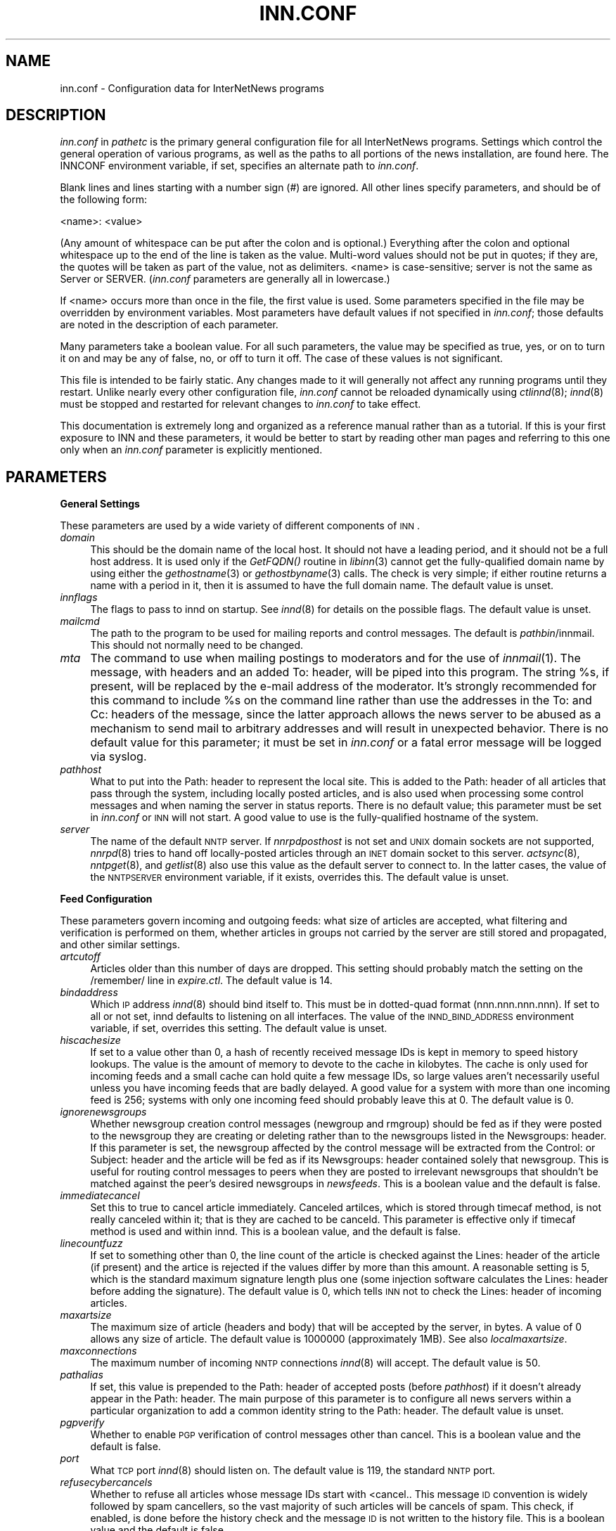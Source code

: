.rn '' }`
''' $RCSfile$$Revision$$Date$
'''
''' $Log$
''' Revision 1.79  1999/10/03 07:02:27  kondou
''' doc/man/buffindexed.conf.5:
''' 	- add precise info on buffindexed
''' doc/man/inn.conf.5:
''' 	- useoverchan was dropped
''' 	- add info on buffindexed to ovmethod
'''
''' Revision 1.78  1999/09/13 05:48:38  kondou
''' doc/man/inn.conf.5:
''' 	- immediatecancel is added
''' doc/man/libstorage.3:
''' 	- SMflushcacheddata is added
'''
''' Revision 1.77  1999/07/16 06:22:03  rra
''' Added documentation for ovmethod, enableoverview, overcache,
''' addnntppostingdate, and addnntppostinghost.  Clarified why one would want
''' to turn off wireformat, and added documentation of why one would want to
''' change blockbackoff.
'''
'''
.de Sh
.br
.if t .Sp
.ne 5
.PP
\fB\\$1\fR
.PP
..
.de Sp
.if t .sp .5v
.if n .sp
..
.de Ip
.br
.ie \\n(.$>=3 .ne \\$3
.el .ne 3
.IP "\\$1" \\$2
..
.de Vb
.ft CW
.nf
.ne \\$1
..
.de Ve
.ft R

.fi
..
'''
'''
'''     Set up \*(-- to give an unbreakable dash;
'''     string Tr holds user defined translation string.
'''     Bell System Logo is used as a dummy character.
'''
.tr \(*W-|\(bv\*(Tr
.ie n \{\
.ds -- \(*W-
.ds PI pi
.if (\n(.H=4u)&(1m=24u) .ds -- \(*W\h'-12u'\(*W\h'-12u'-\" diablo 10 pitch
.if (\n(.H=4u)&(1m=20u) .ds -- \(*W\h'-12u'\(*W\h'-8u'-\" diablo 12 pitch
.ds L" ""
.ds R" ""
'''   \*(M", \*(S", \*(N" and \*(T" are the equivalent of
'''   \*(L" and \*(R", except that they are used on ".xx" lines,
'''   such as .IP and .SH, which do another additional levels of
'''   double-quote interpretation
.ds M" """
.ds S" """
.ds N" """""
.ds T" """""
.ds L' '
.ds R' '
.ds M' '
.ds S' '
.ds N' '
.ds T' '
'br\}
.el\{\
.ds -- \(em\|
.tr \*(Tr
.ds L" ``
.ds R" ''
.ds M" ``
.ds S" ''
.ds N" ``
.ds T" ''
.ds L' `
.ds R' '
.ds M' `
.ds S' '
.ds N' `
.ds T' '
.ds PI \(*p
'br\}
.\"	If the F register is turned on, we'll generate
.\"	index entries out stderr for the following things:
.\"		TH	Title 
.\"		SH	Header
.\"		Sh	Subsection 
.\"		Ip	Item
.\"		X<>	Xref  (embedded
.\"	Of course, you have to process the output yourself
.\"	in some meaninful fashion.
.if \nF \{
.de IX
.tm Index:\\$1\t\\n%\t"\\$2"
..
.nr % 0
.rr F
.\}
.TH INN.CONF 5 "INN 2.3" "3/Oct/99" "InterNetNews Documentation"
.UC
.if n .hy 0
.if n .na
.ds C+ C\v'-.1v'\h'-1p'\s-2+\h'-1p'+\s0\v'.1v'\h'-1p'
.de CQ          \" put $1 in typewriter font
.ft CW
'if n "\c
'if t \\&\\$1\c
'if n \\&\\$1\c
'if n \&"
\\&\\$2 \\$3 \\$4 \\$5 \\$6 \\$7
'.ft R
..
.\" @(#)ms.acc 1.5 88/02/08 SMI; from UCB 4.2
.	\" AM - accent mark definitions
.bd B 3
.	\" fudge factors for nroff and troff
.if n \{\
.	ds #H 0
.	ds #V .8m
.	ds #F .3m
.	ds #[ \f1
.	ds #] \fP
.\}
.if t \{\
.	ds #H ((1u-(\\\\n(.fu%2u))*.13m)
.	ds #V .6m
.	ds #F 0
.	ds #[ \&
.	ds #] \&
.\}
.	\" simple accents for nroff and troff
.if n \{\
.	ds ' \&
.	ds ` \&
.	ds ^ \&
.	ds , \&
.	ds ~ ~
.	ds ? ?
.	ds ! !
.	ds /
.	ds q
.\}
.if t \{\
.	ds ' \\k:\h'-(\\n(.wu*8/10-\*(#H)'\'\h"|\\n:u"
.	ds ` \\k:\h'-(\\n(.wu*8/10-\*(#H)'\`\h'|\\n:u'
.	ds ^ \\k:\h'-(\\n(.wu*10/11-\*(#H)'^\h'|\\n:u'
.	ds , \\k:\h'-(\\n(.wu*8/10)',\h'|\\n:u'
.	ds ~ \\k:\h'-(\\n(.wu-\*(#H-.1m)'~\h'|\\n:u'
.	ds ? \s-2c\h'-\w'c'u*7/10'\u\h'\*(#H'\zi\d\s+2\h'\w'c'u*8/10'
.	ds ! \s-2\(or\s+2\h'-\w'\(or'u'\v'-.8m'.\v'.8m'
.	ds / \\k:\h'-(\\n(.wu*8/10-\*(#H)'\z\(sl\h'|\\n:u'
.	ds q o\h'-\w'o'u*8/10'\s-4\v'.4m'\z\(*i\v'-.4m'\s+4\h'\w'o'u*8/10'
.\}
.	\" troff and (daisy-wheel) nroff accents
.ds : \\k:\h'-(\\n(.wu*8/10-\*(#H+.1m+\*(#F)'\v'-\*(#V'\z.\h'.2m+\*(#F'.\h'|\\n:u'\v'\*(#V'
.ds 8 \h'\*(#H'\(*b\h'-\*(#H'
.ds v \\k:\h'-(\\n(.wu*9/10-\*(#H)'\v'-\*(#V'\*(#[\s-4v\s0\v'\*(#V'\h'|\\n:u'\*(#]
.ds _ \\k:\h'-(\\n(.wu*9/10-\*(#H+(\*(#F*2/3))'\v'-.4m'\z\(hy\v'.4m'\h'|\\n:u'
.ds . \\k:\h'-(\\n(.wu*8/10)'\v'\*(#V*4/10'\z.\v'-\*(#V*4/10'\h'|\\n:u'
.ds 3 \*(#[\v'.2m'\s-2\&3\s0\v'-.2m'\*(#]
.ds o \\k:\h'-(\\n(.wu+\w'\(de'u-\*(#H)/2u'\v'-.3n'\*(#[\z\(de\v'.3n'\h'|\\n:u'\*(#]
.ds d- \h'\*(#H'\(pd\h'-\w'~'u'\v'-.25m'\f2\(hy\fP\v'.25m'\h'-\*(#H'
.ds D- D\\k:\h'-\w'D'u'\v'-.11m'\z\(hy\v'.11m'\h'|\\n:u'
.ds th \*(#[\v'.3m'\s+1I\s-1\v'-.3m'\h'-(\w'I'u*2/3)'\s-1o\s+1\*(#]
.ds Th \*(#[\s+2I\s-2\h'-\w'I'u*3/5'\v'-.3m'o\v'.3m'\*(#]
.ds ae a\h'-(\w'a'u*4/10)'e
.ds Ae A\h'-(\w'A'u*4/10)'E
.ds oe o\h'-(\w'o'u*4/10)'e
.ds Oe O\h'-(\w'O'u*4/10)'E
.	\" corrections for vroff
.if v .ds ~ \\k:\h'-(\\n(.wu*9/10-\*(#H)'\s-2\u~\d\s+2\h'|\\n:u'
.if v .ds ^ \\k:\h'-(\\n(.wu*10/11-\*(#H)'\v'-.4m'^\v'.4m'\h'|\\n:u'
.	\" for low resolution devices (crt and lpr)
.if \n(.H>23 .if \n(.V>19 \
\{\
.	ds : e
.	ds 8 ss
.	ds v \h'-1'\o'\(aa\(ga'
.	ds _ \h'-1'^
.	ds . \h'-1'.
.	ds 3 3
.	ds o a
.	ds d- d\h'-1'\(ga
.	ds D- D\h'-1'\(hy
.	ds th \o'bp'
.	ds Th \o'LP'
.	ds ae ae
.	ds Ae AE
.	ds oe oe
.	ds Oe OE
.\}
.rm #[ #] #H #V #F C
.SH "NAME"
inn.conf \- Configuration data for InterNetNews programs
.SH "DESCRIPTION"
\fIinn.conf\fR in \fIpathetc\fR is the primary general configuration file for
all InterNetNews programs.  Settings which control the general operation
of various programs, as well as the paths to all portions of the news
installation, are found here.  The INNCONF environment variable, if set,
specifies an alternate path to \fIinn.conf\fR.
.PP
Blank lines and lines starting with a number sign (\f(CW#\fR) are ignored.  All
other lines specify parameters, and should be of the following form:
.PP
.Vb 1
\&    <name>: <value>
.Ve
(Any amount of whitespace can be put after the colon and is optional.)
Everything after the colon and optional whitespace up to the end of the
line is taken as the value.  Multi-word values should not be put in
quotes; if they are, the quotes will be taken as part of the value, not as
delimiters.  <name> is case-sensitive; \f(CWserver\fR is not the same as
\f(CWServer\fR or \f(CWSERVER\fR.  (\fIinn.conf\fR parameters are generally all in
lowercase.)
.PP
If <name> occurs more than once in the file, the first value is used.
Some parameters specified in the file may be overridden by environment
variables.  Most parameters have default values if not specified in
\fIinn.conf\fR; those defaults are noted in the description of each
parameter.
.PP
Many parameters take a boolean value.  For all such parameters, the value
may be specified as \f(CWtrue\fR, \f(CWyes\fR, or \f(CWon\fR to turn it on and may be any
of \f(CWfalse\fR, \f(CWno\fR, or \f(CWoff\fR to turn it off.  The case of these values is
not significant.
.PP
This file is intended to be fairly static.  Any changes made to it will
generally not affect any running programs until they restart.  Unlike
nearly every other configuration file, \fIinn.conf\fR cannot be reloaded
dynamically using \fIctlinnd\fR\|(8); \fIinnd\fR\|(8) must be stopped and restarted for
relevant changes to \fIinn.conf\fR to take effect.
.PP
This documentation is extremely long and organized as a reference manual
rather than as a tutorial.  If this is your first exposure to INN and
these parameters, it would be better to start by reading other man pages
and referring to this one only when an \fIinn.conf\fR parameter is explicitly
mentioned.
.SH "PARAMETERS"
.Sh "General Settings"
These parameters are used by a wide variety of different components of
\s-1INN\s0.
.Ip "\fIdomain\fR" 4
This should be the domain name of the local host.  It should not have a
leading period, and it should not be a full host address.  It is used only
if the \fIGetFQDN()\fR routine in \fIlibinn\fR\|(3) cannot get the fully-qualified
domain name by using either the \fIgethostname\fR\|(3) or \fIgethostbyname\fR\|(3) calls.
The check is very simple; if either routine returns a name with a period
in it, then it is assumed to have the full domain name.  The default value
is unset.
.Ip "\fIinnflags\fR" 4
The flags to pass to innd on startup.  See \fIinnd\fR\|(8) for details on the
possible flags.  The default value is unset.
.Ip "\fImailcmd\fR" 4
The path to the program to be used for mailing reports and control
messages.  The default is \fIpathbin\fR/innmail.  This should not normally
need to be changed.
.Ip "\fImta\fR" 4
The command to use when mailing postings to moderators and for the use of
\fIinnmail\fR\|(1).  The message, with headers and an added To: header, will be
piped into this program.  The string \f(CW%s\fR, if present, will be replaced
by the e-mail address of the moderator.  It's strongly recommended for
this command to include \f(CW%s\fR on the command line rather than use the
addresses in the To: and Cc: headers of the message, since the latter
approach allows the news server to be abused as a mechanism to send mail
to arbitrary addresses and will result in unexpected behavior.  There is
no default value for this parameter; it must be set in \fIinn.conf\fR or a
fatal error message will be logged via syslog.
.Ip "\fIpathhost\fR" 4
What to put into the Path: header to represent the local site.  This is
added to the Path: header of all articles that pass through the system,
including locally posted articles, and is also used when processing some
control messages and when naming the server in status reports.  There is
no default value; this parameter must be set in \fIinn.conf\fR or \s-1INN\s0 will
not start.  A good value to use is the fully-qualified hostname of the
system.
.Ip "\fIserver\fR" 4
The name of the default \s-1NNTP\s0 server.  If \fInnrpdposthost\fR is not set and
\s-1UNIX\s0 domain sockets are not supported, \fInnrpd\fR\|(8) tries to hand off
locally-posted articles through an \s-1INET\s0 domain socket to this server.
\fIactsync\fR\|(8), \fInntpget\fR\|(8), and \fIgetlist\fR\|(8) also use this value as the default
server to connect to.  In the latter cases, the value of the \s-1NNTPSERVER\s0
environment variable, if it exists, overrides this.  The default value is
unset.
.Sh "Feed Configuration"
These parameters govern incoming and outgoing feeds:  what size of
articles are accepted, what filtering and verification is performed on
them, whether articles in groups not carried by the server are still
stored and propagated, and other similar settings.
.Ip "\fIartcutoff\fR" 4
Articles older than this number of days are dropped.  This setting should
probably match the setting on the \f(CW/remember/\fR line in \fIexpire.ctl\fR.
The default value is \f(CW14\fR.
.Ip "\fIbindaddress\fR" 4
Which \s-1IP\s0 address \fIinnd\fR\|(8) should bind itself to.  This must be in
dotted-quad format (nnn.nnn.nnn.nnn).  If set to \f(CWall\fR or not set, innd
defaults to listening on all interfaces.  The value of the
\s-1INND_BIND_ADDRESS\s0 environment variable, if set, overrides this setting.
The default value is unset.
.Ip "\fIhiscachesize\fR" 4
If set to a value other than \f(CW0\fR, a hash of recently received message IDs
is kept in memory to speed history lookups.  The value is the amount of
memory to devote to the cache in kilobytes.  The cache is only used for
incoming feeds and a small cache can hold quite a few message IDs, so
large values aren't necessarily useful unless you have incoming feeds that
are badly delayed.  A good value for a system with more than one incoming
feed is \f(CW256\fR; systems with only one incoming feed should probably leave
this at \f(CW0\fR.  The default value is \f(CW0\fR.
.Ip "\fIignorenewsgroups\fR" 4
Whether newsgroup creation control messages (newgroup and rmgroup) should
be fed as if they were posted to the newsgroup they are creating or
deleting rather than to the newsgroups listed in the Newsgroups: header.
If this parameter is set, the newsgroup affected by the control message
will be extracted from the Control: or Subject: header and the article
will be fed as if its Newsgroups: header contained solely that newsgroup.
This is useful for routing control messages to peers when they are posted
to irrelevant newsgroups that shouldn't be matched against the peer's
desired newsgroups in \fInewsfeeds\fR.  This is a boolean value and the
default is false.
.Ip "\fIimmediatecancel\fR" 4
Set this to true to cancel article immediately.  Canceled artilces, which
is stored through timecaf method, is not really canceled within it; that
is they are cached to be canceld.  This parameter is effective only if
timecaf method is used and within innd.  This is a boolean value, and the
default is false.
.Ip "\fIlinecountfuzz\fR" 4
If set to something other than \f(CW0\fR, the line count of the article is
checked against the Lines: header of the article (if present) and the
artice is rejected if the values differ by more than this amount.  A
reasonable setting is \f(CW5\fR, which is the standard maximum signature length
plus one (some injection software calculates the Lines: header before
adding the signature).  The default value is \f(CW0\fR, which tells \s-1INN\s0 not to
check the Lines: header of incoming articles.
.Ip "\fImaxartsize\fR" 4
The maximum size of article (headers and body) that will be accepted by
the server, in bytes.  A value of \f(CW0\fR allows any size of article.  The
default value is \f(CW1000000\fR (approximately 1MB).  See also
\fIlocalmaxartsize\fR.
.Ip "\fImaxconnections\fR" 4
The maximum number of incoming \s-1NNTP\s0 connections \fIinnd\fR\|(8) will accept.  The
default value is \f(CW50\fR.
.Ip "\fIpathalias\fR" 4
If set, this value is prepended to the Path: header of accepted posts
(before \fIpathhost\fR) if it doesn't already appear in the Path: header.
The main purpose of this parameter is to configure all news servers within
a particular organization to add a common identity string to the
Path: header.  The default value is unset.
.Ip "\fIpgpverify\fR" 4
Whether to enable \s-1PGP\s0 verification of control messages other than cancel.
This is a boolean value and the default is false.
.Ip "\fIport\fR" 4
What \s-1TCP\s0 port \fIinnd\fR\|(8) should listen on.  The default value is \f(CW119\fR, the
standard \s-1NNTP\s0 port.
.Ip "\fIrefusecybercancels\fR" 4
Whether to refuse all articles whose message IDs start with
\f(CW<cancel.\fR.  This message \s-1ID\s0 convention is widely followed by spam
cancellers, so the vast majority of such articles will be cancels of spam.
This check, if enabled, is done before the history check and the message
\s-1ID\s0 is not written to the history file.  This is a boolean value and the
default is false.
.Sp
This is a somewhat messy, inefficient, and inexact way of refusing spam
cancels.  A much better way is to ask all of your upstream peers to not
send to you any articles with \f(CWcyberspam\fR in the Path: header (usually
accomplished by having them mark \f(CWcyberspam\fR as an alias for your machine
in their feed configuration).  The filtering enabled by this parameter is
hard-coded; general filtering of message IDs can be done via the embedded
filtering support.
.Ip "\fIremembertrash\fR" 4
By default, \fIinnd\fR\|(8) records rejected articles in history so that, if
offered the same article again, it can be refused before it is sent.  If
you wish to disable this behavior, set this to false.  This can cause a
substantial increase in the amount of bandwidth consumed by incoming news
if you have several peers and reject a lot of articles, so be careful with
it.  Even if this is set to true, \s-1INN\s0 won't log some rejected articles to
history if there's reason to believe the article might be accepted if
offered by a different peer, so there is usually no reason to set this to
false (although doing so can decrease the size of the history file).  This
is a boolean value and the default is true.
.Ip "\fIsourceaddress\fR" 4
Which local \s-1IP\s0 address to bind to for outgoing \s-1NNTP\s0 sockets (used by
\fIinnxmit\fR\|(8) among other programs).  This must be in dotted-quad format
(nnn.nnn.nnn.nnn).  If set to \f(CWall\fR or not set, the operating system will
choose the source \s-1IP\s0 address for outgoing connections.  The default value
is unset.
.Ip "\fIusecontrolchan\fR" 4
Whether to handle control messages (other than cancel) in an external
program rather than internally in \fIinnd\fR\|(8).  Enabling this is highly
recommended, as \s-1INN\s0's internal control message handling can cause
performance problems and behaves very poorly under heavy load.  If you
want to enable this, you also must set up a channel feed to \fIcontrolchan\fR\|(8)
in \fInewsfeeds\fR\|(5) and ensure that the group \f(CWcontrol.cancel\fR exists on your
server.  You may also have to do a few additional things to allow
controlchan to work correctly; see \fIcontrolchan\fR\|(8) for the details.  This
is a boolean value and the default is false.
.Ip "\fIverifycancels\fR" 4
Set this to true to enable a simplistic check on all cancel messages,
attempting to verify (by simple header comparison) that the cancel message
is from the same person as the original post.  This can't be done if the
cancel arrives before the article does, and is extremely easy to spoof.
While this check may once have served a purpose, it's now essentially
security via obscurity, commonly avoided by abusers, and probably not
useful.  This is a boolean value, and the default is false.
.Ip "\fIwanttrash\fR" 4
Set this to true if you want to file articles posted to unknown newsgroups
(newsgroups not in the \fIactive\fR file) into the \f(CWjunk\fR newsgroup rather
than rejecting them.  This is sometimes useful for a transit news server
that needs to propagate articles in all newsgroups regardless if they're
carried locally.  This is a boolean value and the default is false.
.Sh "Article Storage"
These parameters affect how articles are stored on disk.
.Ip "\fIcnfscheckfudgesize\fR" 4
If set to a value other than \f(CW0\fR, the claimed size of articles in \s-1CNFS\s0
cycbuffs is checked against \fImaxartsize\fR plus this value, and if larger,
the \s-1CNFS\s0 cycbuff is considered corrupt.  This can be useful as a sanity
check after a system crash, but be careful using this parameter if you
have changed \fImaxartsize\fR recently.  The default value is \f(CW0\fR.
.Ip "\fIenableoverview\fR" 4
Whether to write out overview data for articles.  If set to false, \s-1INN\s0
will run much faster, but reading news from the system will be slow or
impossible since there will be no overview files for readers.
\fIovmethod\fR needs to be set, if \fIenableoverview\fR is set to true.
This is a boolean value and the default is true.
.Ip "\fImergetogroups\fR" 4
Whether to file all postings to \f(CWto.*\fR groups in the pseudonewsgroup
\f(CWto\fR.  If this is set to true, the newsgroup \f(CWto\fR must exist in the
\fIactive\fR file or \s-1INN\s0 will not start.  This is a boolean value and the
default is false.
.Ip "\fIovercachesize\fR" 4
How many cache slots to reserve for open overview files.  If \s-1INN\s0 is
writing overview files (see \fIenableoverview\fR), \f(CWtradindexed\fR is
set for \fIovmethod\fR and this is set to a value
other than \f(CW0\fR, \s-1INN\s0 will keep around and open that many recently
written-to overview files in case more articles come in for those
newsgroups.  Every overview cache slot consumes two file descriptors, so
be careful not to set this value too high.  You may be able to use the
\f(CWlimit\fR command to see how many open file descriptors your operating
system allows.  \fIinnd\fR\|(8) also uses an open file descriptor for each
incoming feed and outgoing channel or batch file, and if it runs out of
open file descriptors it may throttle and stop accepting new news.  The
default value is \f(CW15\fR (which is probably way too low if you have a large
number of file descriptors available).
.Ip "\fIovmethod\fR" 4
What overview storage method to use.  Currently supported values
are \f(CWtradindexed\fR and \f(CWbuffindexed\fR.
There is no default value; this parameter must be set if
\fIenableoverview\fR is true (the default).
.Ip "\f(CW   \fR \f(CWtradindexed\fR" 8
stores two files per newsgroup, one containing the overview data and one
containing the index.
.Ip "\f(CW   \fR \f(CWbuffindexed\fR" 8
stores data and its index into buffers which are preconfigured files
defined in \fIbuffinedexed.conf\fR.  \f(CWbuffindexed\fR never consumes disk
space other than those files for overview data and index.
.Ip "\fIstoreonxref\fR" 4
If set to true, articles will be stored based on the newsgroup names in
the Xref: header rather than in the Newsgroups: header.  This affects what
the patterns in \fIstorage.conf\fR apply to.  The primary interesting effect
of setting this to true is to file all control messages according to what
storage class the control pseudogroups are filed in rather than according
to the newsgroups the control messages are posted to.  This is a boolean
value and the default is false.
.Ip "\fIuseoverchan\fR" 4
Whether to create overview data \fIinnd\fR\|(8) internally through \fIlibstorage\fR\|(3).
If set to false, innd create overview data by itself.  If set to true,
innd does not create.  In the case, you need to run \fIoverchan\fR\|(8) by
creating entry in \fInewsfeeds\fR\|(5).  Setting to true may be useful, if innd
can not keep up with incoming feed and the bottle neck is creating overview
data within innd.  This is a boolean value and the default is false.
.Ip "\fIwireformat\fR" 4
Only used with the tradspool storage method, this says whether to write
articles in wire format.  Wire format means storing articles with \er\en at
the end of each line and with periods at the beginning of lines doubled,
the article format required by the \s-1NNTP\s0 protocol.  Articles stored in this
format are suitable for sending directly to a network connection without
requiring conversion, and therefore setting this to true can make the
server more efficient.  The primary reason not to set this is if you have
old existing software that looks around in the spool and doesn't
understand how to read wire format.  Storage methods other than tradspool
always store articles in wire format.  This is a boolean value and the
default is false.
.Ip "\fIxrefslave\fR" 4
Whether to act as the slave of another server.  If set, \s-1INN\s0 attempts to
duplicate exactly the article numbering of the server feeding it by
looking at the Xref: header of incoming articles and assigning the same
article numbers to articles as was noted in the Xref: header from the
upstream server.  The result is that clients should be able to point at
either server interchangeably (using some load balancing scheme, for
example) and see the same internal article numbering.  Servers with this
parameter set should generally only have one upstream feed, and should
always have \fInnrpdposthost\fR set to hand locally posted articles off to
the master server.  This is a boolean value and the default is false.
.Sh "Reading"
These parameters affect the behavior of \s-1INN\s0 for readers.  Most of them are
used by \fInnrpd\fR\|(8).  There are some special sets of settings that are broken
out separately after the initial alphabetized list.
.Ip "\fIallownewnews\fR" 4
Whether to allow use of the \s-1NEWNEWS\s0 command by clients.  Allowing this can
be a performance problem for the server, since the data structures used by
\s-1INN\s0 are ill-suited for this sort of request, but it is recommended by \s-1RFC\s0
977.  This is a boolean value and the default is true.
.Ip "\fIarticlemmap\fR" 4
Whether to attempt to \fImmap()\fR articles.  Setting this to true will give
better performance on most systems, but some systems have problems with
\fImmap()\fR.  If this is set to false, articles will be read into memory before
being sent to readers.  This is a boolean value and the default is false.
.Ip "\fIclienttimeout\fR" 4
How long (in seconds) a client connection can be idle before it exits.
When setting this parameter, be aware that some newsreaders use the same
connection for reading and posting and don't deal well with the connection
timing out while a post is being composed.  If the system isn't having a
problem with too many long-lived connections, it may be a good idea to
increase this value to \f(CW3600\fR (an hour).  The default value is \f(CW600\fR
(ten minutes).
.Ip "\fInnrpdcheckart\fR" 4
Whether \fInnrpd\fR\|(8) should check the existence of an article before listing
it as present in response to an \s-1NNTP\s0 command.  The primary use of this
setting is to prevent nnrpd from returning information about articles
which are no longer present on the server but which still have overview
data available.  Checking the existence of articles before returning
overview information slows down the overview commands, but reduces the
number of \*(L"article is missing\*(R" errors seen by the client.  This is a
boolean value and the default is true.
.Ip "\fInnrpperlauth\fR" 4
Whether to use the Perl hook in \fInnrpd\fR\|(8) to authenticate readers.  If this
is enabled, normal readers.\fIconf\fR\|(5) authentication will not be used, and
instead the Perl hook will be called to authenticate connections.  This is
a boolean value and the default is false.
.Ip "\fInoreader\fR" 4
Normally, \fIinnd\fR\|(8) will fork a copy of \fInnrpd\fR\|(8) for all incoming
connections from hosts not listed in \fIincoming.conf\fR.  If this parameter
is set to true, those connections will instead be rejected with a 502
error code.  This should be set to true for a transit-only server that
doesn't support readers, if nnrpd is being started out of inetd, or if
nnrpd is run in daemon mode.  This is a boolean value and the default is
false.
.Ip "\fIreaderswhenstopped\fR" 4
Whether to allow readers to connect even if the server is paused or
throttled.  This is only applicable if \fInnrpd\fR\|(8) is spawned from \fIinnd\fR\|(8)
rather than run out of inetd or in daemon mode.  This is a boolean value
and the default is false.
.Ip "\fIreadertrack\fR" 4
Whether to enable the tracking system for client reading and posting.  See
nnrpd.\fItrack\fR\|(5) for more information.  This is a boolean value and the
default is false.
.PP
\s-1INN\s0 has optional support for generating keyword information automatically
from article body text and putting that information in overview for the
use of clients that know to look for it.  The following parameters control
that feature.
.PP
This may be too slow if you're taking a substantial feed, and probably
will not be useful for the average news reader; enabling this is not
recommended unless you have some specific intention to take advantage of
it.
.Ip "\fIkeywords\fR" 4
Whether the keyword generation support should be enabled.  This is a
boolean value and the default is false.
.Sp
\s-1FIXME\s0: Currently, support for keyword generation is configured into \s-1INN\s0
semi-randomly (based on whether configure found the regex library); it
should be an option to configure and that option should be mentioned here.
.Ip "\fIkeyartlimit\fR" 4
Articles larger than this value in bytes will not have keywords generated
for them (since it would take too long to do so).  The default value is
\f(CW100000\fR (approximately 100KB).
.Ip "\fIkeylimit\fR" 4
Maximum number of bytes allocated for keyword data.  If there are more
keywords than will fit, separated by commas, into this many bytes, the
rest are discarded.  The default value is \f(CW512\fR.
.Ip "\fIkeymaxwords\fR" 4
Maximum number of keywords that will be generated for an article.  (The
keyword generation code will attempt to discard \*(L"noise\*(R" words, so the
number of keywords actually writen into the overview will usually be
smaller than this even if the maximum number of keywords is found.)  The
default value is \f(CW250\fR.
.Sh "Posting"
These parameters are only used by \fInnrpd\fR\|(8), \fIinews\fR\|(1), and other programs
that accept or generate postings.  There are some special sets of settings
that are broken out separately after the initial alphabetized list.
.Ip "\fIaddnntppostingdate\fR" 4
Whether to add an \s-1NNTP\s0\-Posting-Date: header to all local posts.  This is a
boolean value and the default is true.
.Ip "\fIaddnntppostinghost\fR" 4
Whether to add an \s-1NNTP\s0\-Posting-Host: header to all local posts giving the
\s-1FQDN\s0 or \s-1IP\s0 address of the system from which the post was received.  This
is a boolean value and the default is true.
.Ip "\fIcheckincludedtext\fR" 4
Whether to check local postings for the ratio of new to quoted text and
reject them if that ratio is under 50%.  Included text is recognized by
looking for lines beginning with \f(CW>\fR, \f(CW|\fR, or \f(CW:\fR.  This is a
boolean value and the default is false.
.Ip "\fIcomplaints\fR" 4
The value of the X\-Complaints-To: header added to all local posts.  The
default is the newsmaster's e-mail address.  (If the newsmaster, selected
at configure time and defaulting to \f(CWusenet\fR, doesn't contain \f(CW@\fR, the
address will consist of the newsmaster, a \f(CW@\fR, and the value of
\fIfromhost\fR.)
.Ip "\fIfromhost\fR" 4
Contains a domain used to construct e-mail addresses.  The address of the
local news administrator will be given as <user>@\fIfromhost\fR, where <user>
is the newsmaster user set at compile time (\f(CWusenet\fR by default).  This
setting will also be used by \fImailpost\fR\|(8) to fully qualify addresses and by
\fIinews\fR\|(1) to generate the Sender: header (and From: header if missing).
The value of the \s-1FROMHOST\s0 environment variable, if set, overrides this
setting.  The default is the fully-qualified domain name of the local
host.
.Ip "\fIlocalmaxartsize\fR" 4
The maximum article size (in bytes) for locally posted articles.  Articles
larger than this will be rejected.  Also see \fImaxartsize\fR.  The default
value is \f(CW1000000\fR (approximately 1MB).
.Ip "\fImimecontenttype\fR" 4
If \s-1MIME\s0 headers are being added (see \fImimeversion\fR), this parameter
specifies the value of the Content-Type: header.  The default value is
\f(CWtext/plain; charset=US-ASCII\fR.
.Ip "\fImimeencoding\fR" 4
If \s-1MIME\s0 headers are being added (see \fImimeversion\fR), this parameter
specifies the value of the Content-Transfer-Encoding: header.  The default
value is \f(CW7bit\fR.
.Ip "\fImimeversion\fR" 4
If this parameter is set, \fInnrpd\fR\|(8) will add the required \s-1MIME\s0
(Multipurpose Internet Mail Extensions) headers to all articles that do
not have a \s-1MIME\s0\-Version: header.  This parameter specifies the \s-1MIME\s0
version, and should normally be \f(CW1.0\fR.  Use of this parameter is not
recommended under most circumstances, since there is no way to be certain
that the added \s-1MIME\s0 headers will be correct for all articles.  The default
value is unset.
.Ip "\fImoderatormailer\fR" 4
The address to which to send submissions for moderated groups.  It is only
used if the \fImoderators\fR file doesn't exist, or if the moderated group to
which an article is posted is not matched by any entry in that file, and
takes the same form as an entry in the \fImoderators\fR file.  In most cases,
\f(CW%s@moderators.isc.org\fR is a good value for this parameter (\f(CW%s\fR is
expanded into a form of the newsgroup name).  See \fImoderators\fR\|(5) for more
details about the syntax.  The default is unset.  If this parameter isn't
set and an article is posted to a moderated group that does not have a
matching entry in the \fImoderators\fR file, the posting will be rejected
with an error.
.Ip "\fInnrpdauthsender\fR" 4
Whether to generate a Sender: header based on reader authentication.  If
this parameter is set, a Sender: header will be added to local posts
containing the authenticated user name and the reader's hostname.  If this
is enabled but authentication does not return a username, the Sender:
header will be removed from all posts even if the poster includes one.
This is a boolean value and the default is false.
.Ip "\fInnrpdposthost\fR" 4
If set, \fInnrpd\fR\|(8) and \fIrnews\fR\|(1) will pass all locally posted articles to the
specified host rather than trying to inject them locally.  This should
always be set if \fIxrefslave\fR is true.  The default value is unset.
.Ip "\fInnrpdpostport\fR" 4
The port on the remote server to connect to to post when \fInnrpdposthost\fR
is used.  The default value is \f(CW119\fR.
.Ip "\fIorganization\fR" 4
What to put in the Organization: header if it is left blank by the poster.
The value of the \s-1ORGANIZATION\s0 environment variable, if set, overrides this
setting.  The default is unset, which tells \s-1INN\s0 not to insert an
Organization: header.
.Ip "\fIspoolfirst\fR" 4
If true, \fInnrpd\fR\|(8) will spool new articles rather than attempting to send
them to \fIinnd\fR\|(8).  If false, nnrpd will spool articles only if it receives
an error trying to send them to innd.  Setting this to true can be useful
if nnrpd must respond as fast as possible to the client; however, when
set, articles will not appear to readers until they are given to innd.
nnrpd won't do this; \f(CWrnews -U\fR must be run periodically to take the
spooled articles and post them.  This is a boolean value and the default
is false.
.Ip "\fIstrippostcc\fR" 4
Whether to strip To:, Cc:, and Bcc: headers out of all local posts via
\fInnrpd\fR\|(8).  The primary purpose of this setting is to prevent abuse of the
news server by posting to a moderated group and including To: or Cc:
headers in the post so that the news server will send the article to
arbitrary addresses.  \s-1INN\s0 now protects against this abuse in other ways
provided \fImta\fR is set to a command that includes \f(CW%s\fR and honors it, so
this is generally no longer needed.  This is a boolean value and the
default is false.
.PP
\fInnrpd\fR\|(8) has support for controlling high-volume posters via an
exponential backoff algorithm, as configured by the following parameters.
.PP
Exponential posting backoff works as follows:  News clients are indexed by
\s-1IP\s0 address (or username, see \fIbackoffauth\fR below).  Each time a post is
received from an \s-1IP\s0 address, the time of posting is stored (along with the
previous sleep time, see below).  After a configurable number of posts in
a configurable period of time, \fInnrpd\fR\|(8) will activate posting backoff and
begin to sleep for increasing periods of time before actually posting
anything.  Posts will still be accepted, but an increasingly reduced rate.
.PP
After backoff has been activated, the length of time to sleep is computed
based on the difference in time between the last posting and the current
posting.  If this difference is less than \fIbackoffpostfast\fR, the new
sleep time will be 1 + (previous sleep time * \fIbackoffk\fR).  If this
difference is less than \fIbackoffpostslow\fR but greater than
\fIbackoffpostfast\fR, then the new sleep time will equal the previous sleep
time.  If this difference is greater than \fIbackoffpostslow\fR, the new
sleep time is zero and posting backoff is deactivated for this poster.
.PP
Exponential posting backoff will not be enabled unless \fIbackoffdb\fR is set
and \fIbackoffpostfast\fR and \fIbackoffpostslow\fR are set to something other
than their default values.
.PP
Here are the parameters that control exponential posting backoff:
.Ip "\fIbackoffauth\fR" 4
Whether to index posting backoffs by user rather than by source \s-1IP\s0
address.  You must be using authentication in \fInnrpd\fR\|(8) for a value of true
to have any meaning.  This is a boolean value and the default is false.
.Ip "\fIbackoffdb\fR" 4
The path to a directory, writeable by the news user, that will contain the
backoff database.  There is no default for this parameter; you must
provide a path to an existing and writeable directory to enable
exponential backoff.
.Ip "\fIbackoffk\fR" 4
The amount to multiply the previous sleep time by if the user is still
posting too quickly.  A value of \f(CW2\fR will double the sleep time for each
excessive post.  The default value is \f(CW1\fR.
.Ip "\fIbackoffpostfast\fR" 4
Postings from the same identity that arrive in less than this amount of
time (in seconds) will trigger increasing sleep time in the backoff
algorithm.  The default value is \f(CW0\fR.
.Ip "\fIbackoffpostslow\fR" 4
Postings from the same identity that arrive in greater than this amount of
time (in seconds) will reset the backoff algorithm.  Another way to look
at this constant is to realize that posters will be allowed to post
86400/\fIbackoffpostslow\fR posts per day.  The default value is \f(CW1\fR.
.Ip "\fIbackofftrigger\fR" 4
This many postings are allowed before the backoff algorithm is triggered.
The default value is \f(CW10000\fR.
.Sh "Monitoring"
These parameters control the behavior of \fIinnwatch\fR\|(8), the program that
monitors \s-1INN\s0 and informs the news administrator if anything goes wrong
with it.
.Ip "\fIdoinnwatch\fR" 4
Whether to start \fIinnwatch\fR\|(8) from rc.news.  This is a boolean value, and
the default is true.
.Ip "\fIinnwatchbatchspace\fR" 4
Free space in \fIpathoutgoing\fR, in \fIinndf\fR\|(8) output units, at which \fIinnd\fR\|(8)
will be throttled by \fIinnwatch\fR\|(8), assuming a default innwatch.\fIctl\fR\|(5).  The
default value is \f(CW800\fR.
.Ip "\fIinnwatchlibspace\fR" 4
Free space in \fIpathdb\fR, in \fIinndf\fR\|(8) output units, at which \fIinnd\fR\|(8) will
be throttled by \fIinnwatch\fR\|(8), assuming a default innwatch.\fIctl\fR\|(5).  The
default value is \f(CW25000\fR.
.Ip "\fIinnwatchloload\fR" 4
Load average times 100 at \fIinnd\fR\|(8) will be restarted by \fIinnwatch\fR\|(8)
(undoing a previous pause or throttle), assuming a default
innwatch.\fIctl\fR\|(5).  The default value is \f(CW1000\fR.
.Ip "\fIinnwatchhiload\fR" 4
Load average times 100 at which \fIinnd\fR\|(8) will be throttled by \fIinnwatch\fR\|(8),
assuming a default innwatch.\fIctl\fR\|(5).  The default value is \f(CW2000\fR.
.Ip "\fIinnwatchpauseload\fR" 4
Load average times 100 at which \fIinnd\fR\|(8) will be paused by \fIinnwatch\fR\|(8),
assuming a default innwatch.\fIctl\fR\|(5).  The default value is \f(CW1500\fR.
.Ip "\fIinnwatchsleeptime\fR" 4
How long (in seconds) \fIinnwatch\fR\|(8) will sleep between each check of \s-1INN\s0.
The default value is \f(CW600\fR.
.Ip "\fIinnwatchspoolnodes\fR" 4
Free inodes in \fIpatharticles\fR at which \fIinnd\fR\|(8) will be throttled by
\fIinnwatch\fR\|(8), assuming a default innwatch.\fIctl\fR\|(5).  The default value is
\f(CW200\fR.
.Ip "\fIinnwatchspoolspace\fR" 4
Free space in \fIpatharticles\fR and \fIpathoverview\fR, in \fIinndf\fR\|(8) output
units, at which \fIinnd\fR\|(8) will be throttled by \fIinnwatch\fR\|(8), assuming a
default innwatch.\fIctl\fR\|(5).  The default value is \f(CW8000\fR.
.Sh "Logging"
These parameters control what information \s-1INN\s0 logs.
.Ip "\fIdocnfsstat\fR" 4
Whether to start \fIcnfsstat\fR\|(8) when \fIinnd\fR\|(8) is started.  cnfsstat will log
the status of all \s-1CNFS\s0 cycbuffs to syslog on a periodic basis.  This is a
boolean value and the default is false.
.Ip "\fIlogartsize\fR" 4
Whether the size of accepted articles (in bytes) should be written to the
article log file.  This is useful for flow rate statistics and is
recommended.  This is a boolean value and the default is true.
.Ip "\fIlogcancelcomm\fR" 4
Set this to true to log \f(CWctlinnd cancel\fR commands to syslog.  This is a
boolean value and the default is false.
.Ip "\fIlogcycles\fR" 4
How many old logs \fIscanlogs\fR\|(8) keeps.  \fIscanlogs\fR\|(8) is generally run by
news.\fIdaily\fR\|(8) and will archive compressed copies of this many days worth
of old logs.  The default value is \f(CW3\fR.
.Ip "\fIlogipaddr\fR" 4
Whether the verified name of the remote feeding host should be logged to
the article log for incoming articles rather than the last entry in the
Path: header.  The only reason to ever set this to false is due to some
interactions with \fInewsfeeds\fR flags; see \fInewsfeeds\fR\|(5) for more
information.  This is a boolean value and the default is true.
.Ip "\fIlogsitename\fR" 4
Whether the names of the sites to which accepted articles will be sent
should be put into the article log file.  This is useful for debugging and
statistics and can be used by \fInewsrequeue\fR\|(8).  This is a boolean value and
the default is true.
.Ip "\fInnrpdoverstats\fR" 4
Whether nnrpd overview statistics should be logged via syslog.  This can
be useful for measuring overview performance.  This is a boolean value and
the default is false.
.Ip "\fInntpactsync\fR" 4
How many articles to process on an incoming channel before logging the
activity.  The default value is \f(CW200\fR.
.Sp
\s-1FIXME\s0: This is a rather unintuitive name for this parameter.
.Ip "\fInntplinklog\fR" 4
Whether to put the storage \s-1API\s0 token for accepted articles (used by
nntplink) in the article log.  This is a boolean value and the default is
false.
.Ip "\fIstatus\fR" 4
How frequently (in seconds) \fIinnd\fR\|(8) should write out a status report.  The
report is written to \fIpathlog\fR/inn.status.  If this is set to \f(CW0\fR or
\f(CWfalse\fR, status reporting is disabled.  The default value is \f(CW0\fR.
.Ip "\fItimer\fR" 4
How frequently (in seconds) \fIinnd\fR\|(8) should report performance timings to
syslog.  If this is set to \f(CW0\fR or \f(CWfalse\fR, performance timing is
disabled.  Enabling this is highly recommended, and \fIinnreport\fR\|(8) can
produce a nice summary of the timings.  The default value is \f(CW0\fR.
.Sh "System Tuning"
The following parameters can be modified to tune the low-level operation
of \s-1INN\s0.  In general, you shouldn't need to modify any of them except
possibly \fIrlimitnofile\fR unless the server is having difficulty.
.Ip "\fIbadiocount\fR" 4
How many read or write failures until a channel is put to sleep or
closed.  The default value is \f(CW5\fR.
.Ip "\fIblockbackoff\fR" 4
Each time an attempted write returns \s-1EWOULDBLOCK\s0, \fIinnd\fR\|(8) will wait for an
increasing number of seconds before trying it again.  This is the
multiplier for the sleep time.  If you're having trouble with channel
feeds not keeping up, it may be good to change this value to \f(CW2\fR or \f(CW3\fR,
since then when the channel fills \s-1INN\s0 will try again in a couple of
seconds rather than waiting two minutes.  The default value is \f(CW120\fR.
.Ip "\fIchaninacttime\fR" 4
The time (in seconds) to wait between noticing inactive channels.  The
default value is \f(CW600\fR.
.Ip "\fIchanretrytime\fR" 4
How many seconds to wait before a channel restarts.  The default value is
\f(CW300\fR.
.Ip "\fIicdsynccount\fR" 4
How many article writes between updating the active and history files.
The default value is \f(CW10\fR.
.Ip "\fImaxforks\fR" 4
How many times to attempt a \fIfork\fR\|(2) before giving up.  The default value
is 10.
.Ip "\fInicekids\fR" 4
If set to anything other than \f(CW0\fR, all child processes of \fIinnd\fR\|(8) will
have this \fInice\fR\|(2) value.  This is usually used to give all child processes
of \fIinnd\fR\|(8) a lower priority (higher nice value) so that \fIinnd\fR\|(8) can get
the lion's share of the \s-1CPU\s0 when it needs it.  The default value is \f(CW4\fR.
.Ip "\fInicenewnews\fR" 4
If set to anything greater than \f(CW0\fR, all \fInnrpd\fR\|(8) processes that receive
and process a \s-1NEWNEWS\s0 command will \fInice\fR\|(2) themselves to this value
(giving other nnrpd processes a higher priority).  The default value is
\f(CW0\fR.  Note that this value will be ignored if set to a lower value than
\fInicennrpd\fR (or \fInicekids\fR if \fInnrpd\fR\|(8) is spawned from \fIinnd\fR\|(8)).
.Ip "\fInicennrpd\fR" 4
If set to anything greater than \f(CW0\fR, all \fInnrpd\fR\|(8) processes will \fInice\fR\|(1)
themselves to this value.  This gives other news processes a higher
priority and can help \fIoverchan\fR\|(8) keep up with incoming news (if that's
the object, be sure \fIoverchan\fR\|(8) isn't also set to a lower priority via
\fInicekids\fR).  The default value is \f(CW0\fR, which will cause \fInnrpd\fR\|(8)
processes spawned from \fIinnd\fR\|(8) to use the value of \fInicekids\fR and
\fInnrpd\fR\|(8) run as a daemon to use the system default priority.  Note that
for \fInnrpd\fR\|(8) processes spawned from \fIinnd\fR\|(8), this value will be ignored if
set to a value lower than \fInicekids\fR.
.Ip "\fIpauseretrytime\fR" 4
Wait for this many seconds before noticing inactive channels.  The default
value is \f(CW300\fR.
.Ip "\fIpeertimeout\fR" 4
How long (in seconds) an \fIinnd\fR\|(8) incoming channel may be inactive before
innd closes it.  The default value is \f(CW3600\fR (an hour).
.Ip "\fIrlimitnofile\fR" 4
The maximum number of file descriptors that \fIinnd\fR\|(8) or \fIinnfeed\fR\|(8) can have
open at once.  If \fIinnd\fR\|(8) or \fIinnfeed\fR\|(8) attempts to open more file
descriptors than this value, it is possible the program may throttle or
otherwise suffer reduced functionality.  The number of open file
descriptors is roughly the maximum number of incoming feeds and outgoing
batches for \fIinnd\fR\|(8) and the number of outgoing streams for \fIinnfeed\fR\|(8).  If
this parameter is set to a negative value, the default limit of the
operating system will be used; this will normally be adequate on systems
other than Solaris.  Nearly all operating systems have some hard maximum
limit beyond which this value cannot be raised, usually either 128, 256,
or 1024.  The default value of this parameter is \-1.  Setting it to 1024
on Solaris systems is highly recommended.
.Sh "Paths and File Names"
.Ip "\fIoverviewname\fR" 4
The file name to use for overview data under the original overview
mechanism.  This value is not currently used.  The default is \fI.overview\fR
and probably never needs to be changed.
.Ip "\fIpatharchive\fR" 4
Where to store archived news.  The default value is \fIpathspool\fR/archive.
.Ip "\fIpatharticles\fR" 4
The path to where the news articles are stored (for storage methods other
than \s-1CNFS\s0).  The default value is \fIpathspool\fR/spool.
.Ip "\fIpathbin\fR" 4
The path to the news binaries.  The default value is \fIpathnews\fR/bin.
.Ip "\fIpathcontrol\fR" 4
The path to the files that handle control messages.  If you are using
\fIcontrolchan\fR\|(8) (\fIusecontrolchan\fR is set), the code for handling each
separate type of control message is located here.  If you are using \s-1INN\s0's
built-in control message handling, each executable file in this directory
represents a handler for the Control: message with the same name as that
file.  Be very careful what you put in this directory executable, as it
can potentially be a severe security risk.  The default value is
\fIpathbin\fR/control.
.Ip "\fIpathdb\fR" 4
The path to the database files used and updated by the server (currently,
active, active.times, history and its indices, and newsgroups).  The
default value is \fIpathnews\fR/db.
.Ip "\fIpathetc\fR" 4
The path to the news configuration files.  The default value is
\fIpathnews\fR/etc.
.Ip "\fIpathfilter\fR" 4
The path to the Perl, Tcl, and Python filters.  The default value is
\fIpathbin\fR/filter.
.Ip "\fIpathhttp\fR" 4
Where any \s-1HTML\s0 files (such as periodic status reports) are placed.  If the
news reports should be available in real-time on the web, the files in
this directory should be served by a web server.  The default value is
the value of \fIpathlog\fR.
.Ip "\fIpathincoming\fR" 4
Location where incoming batched news is stored.  The default value is
\fIpathspool\fR/incoming.
.Ip "\fIpathlog\fR" 4
Where the news log files are written.  The default value is
\fIpathnews\fR/log.
.Ip "\fIpathnews\fR" 4
The home directory of the news user and usually the root of the news
hierarchy.  There is no default; this parameter must be set in \fIinn.conf\fR
or \s-1INN\s0 will refuse to start.
.Ip "\fIpathoutgoing\fR" 4
Default location for outgoing feed files.  The default value is
\fIpathspool\fR/outgoing.
.Ip "\fIpathoverview\fR" 4
The path to news overview files.  The default value is
\fIpathspool\fR/overview.
.Ip "\fIpathrun\fR" 4
The path to files required while the server is running and run-time state
information.  This includes lock files and the sockets for communicating
with \fIinnd\fR\|(8).  This directory and the control sockets in it should be
protected from unprivileged users other than the news user.  The default
value is \fIpathnews\fR/run.
.Ip "\fIpathspool\fR" 4
The root of the news spool hierarchy.  This used mostly to set the
defaults for other parameters, and to determine the path to the backlog
directory for \fIinnfeed\fR\|(8).  The default value is \fIpathnews\fR/spool.
.Ip "\fIpathtmp\fR" 4
Where \s-1INN\s0 puts temporary files.  For security reasons, this is not the
same as the system temporary files directory (\s-1INN\s0 creates a lot of
temporary files with predictable names and does not go to particularly
great lengths to protect against symlink attacks and the like; this is
safe provided that normal users can't write into its temporary
directory).  It must be on the same partition as \fIpathincoming\fR for
\fIrnews\fR\|(1) to work correctly.  The default value is set at configure time
and defaults to \fIpathnews\fR/tmp.
.SH "EXAMPLE"
Here is a very minimalist example that only sets those parameters that are
required.
.PP
.Vb 4
\&    mta:                /usr/lib/sendmail -oi -oem %s
\&    ovmethod:           tradindexed
\&    pathhost:           news.example.com
\&    pathnews:           /usr/local/news
.Ve
For a more comprehensive example, see the sample \fIinn.conf\fR distributed
with INN and installed as a starting point; it contains all of the default
values for reference.
.SH "HISTORY"
Written by Rich \f(CW$alz\fR <rsalz@uunet.uu.net> for InterNetNews and since
modified, updated, and reorganized by innumerable other people.
.PP
$Id$
.SH "SEE ALSO"
\fIinews\fR\|(1), \fIinnd\fR\|(8), \fIinnwatch\fR\|(8), \fInnrpd\fR\|(8), \fIrnews\fR\|(1).
.PP
Nearly every program in INN uses this file to one degree or another.  The
above are just the major and most frequently mentioned ones.

.rn }` ''
.IX Title "INN.CONF 5"
.IX Name "inn.conf - Configuration data for InterNetNews programs"

.IX Header "NAME"

.IX Header "DESCRIPTION"

.IX Header "PARAMETERS"

.IX Subsection "General Settings"

.IX Item "\fIdomain\fR"

.IX Item "\fIinnflags\fR"

.IX Item "\fImailcmd\fR"

.IX Item "\fImta\fR"

.IX Item "\fIpathhost\fR"

.IX Item "\fIserver\fR"

.IX Subsection "Feed Configuration"

.IX Item "\fIartcutoff\fR"

.IX Item "\fIbindaddress\fR"

.IX Item "\fIhiscachesize\fR"

.IX Item "\fIignorenewsgroups\fR"

.IX Item "\fIimmediatecancel\fR"

.IX Item "\fIlinecountfuzz\fR"

.IX Item "\fImaxartsize\fR"

.IX Item "\fImaxconnections\fR"

.IX Item "\fIpathalias\fR"

.IX Item "\fIpgpverify\fR"

.IX Item "\fIport\fR"

.IX Item "\fIrefusecybercancels\fR"

.IX Item "\fIremembertrash\fR"

.IX Item "\fIsourceaddress\fR"

.IX Item "\fIusecontrolchan\fR"

.IX Item "\fIverifycancels\fR"

.IX Item "\fIwanttrash\fR"

.IX Subsection "Article Storage"

.IX Item "\fIcnfscheckfudgesize\fR"

.IX Item "\fIenableoverview\fR"

.IX Item "\fImergetogroups\fR"

.IX Item "\fIovercachesize\fR"

.IX Item "\fIovmethod\fR"

.IX Item "\f(CW   \fR \f(CWtradindexed\fR"

.IX Item "\f(CW   \fR \f(CWbuffindexed\fR"

.IX Item "\fIstoreonxref\fR"

.IX Item "\fIuseoverchan\fR"

.IX Item "\fIwireformat\fR"

.IX Item "\fIxrefslave\fR"

.IX Subsection "Reading"

.IX Item "\fIallownewnews\fR"

.IX Item "\fIarticlemmap\fR"

.IX Item "\fIclienttimeout\fR"

.IX Item "\fInnrpdcheckart\fR"

.IX Item "\fInnrpperlauth\fR"

.IX Item "\fInoreader\fR"

.IX Item "\fIreaderswhenstopped\fR"

.IX Item "\fIreadertrack\fR"

.IX Item "\fIkeywords\fR"

.IX Item "\fIkeyartlimit\fR"

.IX Item "\fIkeylimit\fR"

.IX Item "\fIkeymaxwords\fR"

.IX Subsection "Posting"

.IX Item "\fIaddnntppostingdate\fR"

.IX Item "\fIaddnntppostinghost\fR"

.IX Item "\fIcheckincludedtext\fR"

.IX Item "\fIcomplaints\fR"

.IX Item "\fIfromhost\fR"

.IX Item "\fIlocalmaxartsize\fR"

.IX Item "\fImimecontenttype\fR"

.IX Item "\fImimeencoding\fR"

.IX Item "\fImimeversion\fR"

.IX Item "\fImoderatormailer\fR"

.IX Item "\fInnrpdauthsender\fR"

.IX Item "\fInnrpdposthost\fR"

.IX Item "\fInnrpdpostport\fR"

.IX Item "\fIorganization\fR"

.IX Item "\fIspoolfirst\fR"

.IX Item "\fIstrippostcc\fR"

.IX Item "\fIbackoffauth\fR"

.IX Item "\fIbackoffdb\fR"

.IX Item "\fIbackoffk\fR"

.IX Item "\fIbackoffpostfast\fR"

.IX Item "\fIbackoffpostslow\fR"

.IX Item "\fIbackofftrigger\fR"

.IX Subsection "Monitoring"

.IX Item "\fIdoinnwatch\fR"

.IX Item "\fIinnwatchbatchspace\fR"

.IX Item "\fIinnwatchlibspace\fR"

.IX Item "\fIinnwatchloload\fR"

.IX Item "\fIinnwatchhiload\fR"

.IX Item "\fIinnwatchpauseload\fR"

.IX Item "\fIinnwatchsleeptime\fR"

.IX Item "\fIinnwatchspoolnodes\fR"

.IX Item "\fIinnwatchspoolspace\fR"

.IX Subsection "Logging"

.IX Item "\fIdocnfsstat\fR"

.IX Item "\fIlogartsize\fR"

.IX Item "\fIlogcancelcomm\fR"

.IX Item "\fIlogcycles\fR"

.IX Item "\fIlogipaddr\fR"

.IX Item "\fIlogsitename\fR"

.IX Item "\fInnrpdoverstats\fR"

.IX Item "\fInntpactsync\fR"

.IX Item "\fInntplinklog\fR"

.IX Item "\fIstatus\fR"

.IX Item "\fItimer\fR"

.IX Subsection "System Tuning"

.IX Item "\fIbadiocount\fR"

.IX Item "\fIblockbackoff\fR"

.IX Item "\fIchaninacttime\fR"

.IX Item "\fIchanretrytime\fR"

.IX Item "\fIicdsynccount\fR"

.IX Item "\fImaxforks\fR"

.IX Item "\fInicekids\fR"

.IX Item "\fInicenewnews\fR"

.IX Item "\fInicennrpd\fR"

.IX Item "\fIpauseretrytime\fR"

.IX Item "\fIpeertimeout\fR"

.IX Item "\fIrlimitnofile\fR"

.IX Subsection "Paths and File Names"

.IX Item "\fIoverviewname\fR"

.IX Item "\fIpatharchive\fR"

.IX Item "\fIpatharticles\fR"

.IX Item "\fIpathbin\fR"

.IX Item "\fIpathcontrol\fR"

.IX Item "\fIpathdb\fR"

.IX Item "\fIpathetc\fR"

.IX Item "\fIpathfilter\fR"

.IX Item "\fIpathhttp\fR"

.IX Item "\fIpathincoming\fR"

.IX Item "\fIpathlog\fR"

.IX Item "\fIpathnews\fR"

.IX Item "\fIpathoutgoing\fR"

.IX Item "\fIpathoverview\fR"

.IX Item "\fIpathrun\fR"

.IX Item "\fIpathspool\fR"

.IX Item "\fIpathtmp\fR"

.IX Header "EXAMPLE"

.IX Header "HISTORY"

.IX Header "SEE ALSO"

